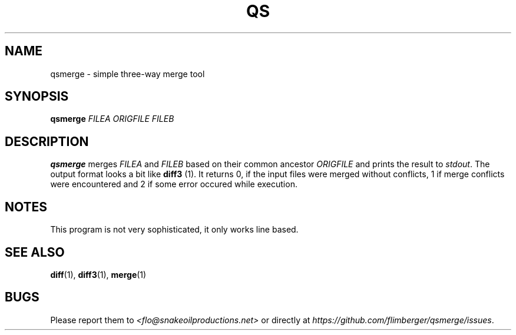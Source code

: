 .TH QS 1 2012-11-24 "IB 711.d" "Qualitätssicherung"
.SH NAME
qsmerge - simple three-way merge tool
.SH SYNOPSIS
.BI qsmerge " FILEA ORIGFILE FILEB"
.SH DESCRIPTION
.B qsmerge
merges
.IR FILEA " and " FILEB " based on their common ancestor " ORIGFILE
and prints the result to
.IR stdout .
The output format looks a bit like
.BR diff3 " (1)."
It returns 0, if the input files were merged without conflicts,
1 if merge conflicts were encountered
and 2 if some error occured while execution.
.SH NOTES
This program is not very sophisticated,
it only works line based.
.SH SEE ALSO
.BR diff (1),
.BR diff3 (1),
.BR merge (1)
.SH BUGS
Please report them to
.I <flo@snakeoilproductions.net>
or directly at
.IR https://github.com/flimberger/qsmerge/issues .
